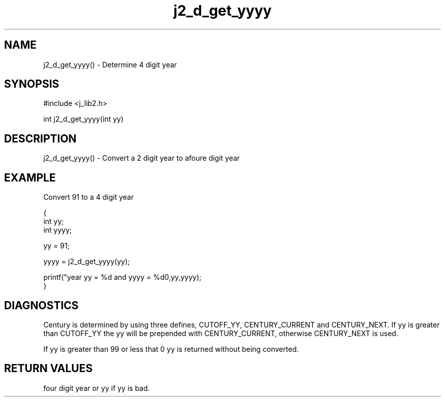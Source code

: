 .\" 
.\" Copyright (c) 1994 1995 1996 ... 2017 2018 
.\"     John McCue <jmccue@jmcunx.com>
.\" 
.\" Permission to use, copy, modify, and distribute this software for any
.\" purpose with or without fee is hereby granted, provided that the above
.\" copyright notice and this permission notice appear in all copies.
.\" 
.\" THE SOFTWARE IS PROVIDED "AS IS" AND THE AUTHOR DISCLAIMS ALL WARRANTIES
.\" WITH REGARD TO THIS SOFTWARE INCLUDING ALL IMPLIED WARRANTIES OF
.\" MERCHANTABILITY AND FITNESS. IN NO EVENT SHALL THE AUTHOR BE LIABLE FOR
.\" ANY SPECIAL, DIRECT, INDIRECT, OR CONSEQUENTIAL DAMAGES OR ANY DAMAGES
.\" WHATSOEVER RESULTING FROM LOSS OF USE, DATA OR PROFITS, WHETHER IN AN
.\" ACTION OF CONTRACT, NEGLIGENCE OR OTHER TORTIOUS ACTION, ARISING OUT OF
.\" OR IN CONNECTION WITH THE USE OR PERFORMANCE OF THIS SOFTWARE.

.TH j2_d_get_yyyy 3 "$Date: 2018/07/02 23:05:23 $" "JMC" "Local Library Function"

.SH NAME
j2_d_get_yyyy() - Determine 4 digit year

.SH SYNOPSIS
#include <j_lib2.h>

int j2_d_get_yyyy(int yy)

.SH DESCRIPTION
j2_d_get_yyyy() - Convert a 2 digit year to afoure digit year
.SH EXAMPLE
Convert 91 to a 4 digit year
.nf

{
  int yy;
  int yyyy;

  yy = 91;

  yyyy =  j2_d_get_yyyy(yy);

  printf("year yy = %d and yyyy = %d\n",yy,yyyy);
}
.fi

.SH DIAGNOSTICS
Century is determined by using three defines, CUTOFF_YY,
CENTURY_CURRENT and CENTURY_NEXT.  If yy is greater
than CUTOFF_YY the yy will be prepended with CENTURY_CURRENT,
otherwise CENTURY_NEXT is used.

If yy is greater than 99 or less that 0 yy is returned
without being converted.

.SH RETURN VALUES
four digit year or yy if yy is bad.
